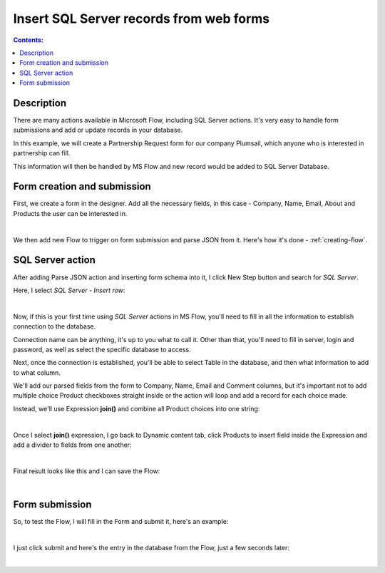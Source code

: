 Insert SQL Server records from web forms
==================================================

.. contents:: Contents:
 :local:
 :depth: 1
 
Description
--------------------------------------------------
There are many actions available in Microsoft Flow, including SQL Server actions. 
It's very easy to handle form submissions and add or update records in your database.

In this example, we will create a Partnership Request form for our company Plumsail, 
which anyone who is interested in partnership can fill. 

This information will then be handled by MS Flow and new record would be added to SQL Server Database.


Form creation and submission
----------------------------------------------------
First, we create a form in the designer. Add all the necessary fields, in this case - Company, Name, Email, About and Products the user can be interested in.

.. image:: ../images/how-to/sql/1_Designer.png
   :alt: Form in the Designer

|

We then add new Flow to trigger on form submission and parse JSON from it. Here's how it's done - :ref:`creating-flow`.

SQL Server action
----------------------------------------------------
After adding Parse JSON action and inserting form schema into it, I click New Step button and search for *SQL Server*.

Here, I select *SQL Server - Insert row*:

.. image:: ../images/how-to/sql/2_sqlServerSearch.png
   :alt: Search and select SQL Server - Insert row

|

Now, if this is your first time using *SQL Server* actions in MS Flow, you'll need to fill in all the information to establish connection to the database.

Connection name can be anything, it's up to you what to call it. 
Other than that, you'll need to fill in server, login and password, as well as select the specific database to access.

Next, once the connection is established, you'll be able to select Table in the database, and then what information to add to what column.

We'll add our parsed fields from the form to Company, Name, Email and Comment columns, 
but it's important not to add multiple choice Product checkboxes straight inside or the action will loop and add a record for each choice made.

Instead, we'll use Expression **join()** and combine all Product choices into one string:

.. image:: ../images/how-to/sql/3_join.png
   :alt: join()

|

Once I select **join()** expression, I go back to Dynamic content tab, 
click Products to insert field inside the Expression and add a divider to fields from one another:

.. image:: ../images/how-to/sql/4_Products.png
   :alt: join()

|

Final result looks like this and I can save the Flow:

.. image:: ../images/how-to/sql/5_finalFlow.png
   :alt: Final Flow

|

Form submission
----------------------------------------------------
So, to test the Flow, I will fill in the Form and submit it, here's an example:

.. image:: ../images/how-to/sql/6_partnershipRequest.png
   :alt: Partnership Request

|

I just click submit and here's the entry in the database from the Flow, just a few seconds later:

.. image:: ../images/how-to/sql/7_dbEntry.png
   :alt: Database Entry

|